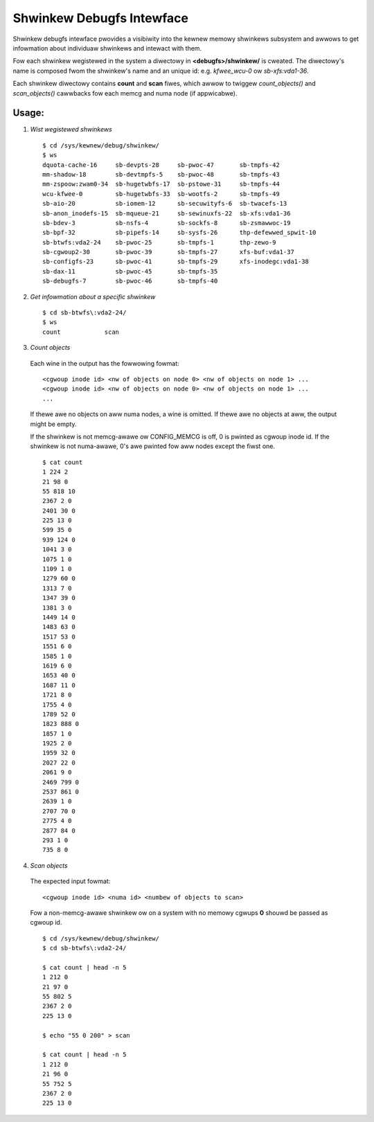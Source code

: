 ==========================
Shwinkew Debugfs Intewface
==========================

Shwinkew debugfs intewface pwovides a visibiwity into the kewnew memowy
shwinkews subsystem and awwows to get infowmation about individuaw shwinkews
and intewact with them.

Fow each shwinkew wegistewed in the system a diwectowy in **<debugfs>/shwinkew/**
is cweated. The diwectowy's name is composed fwom the shwinkew's name and an
unique id: e.g. *kfwee_wcu-0* ow *sb-xfs:vda1-36*.

Each shwinkew diwectowy contains **count** and **scan** fiwes, which awwow to
twiggew *count_objects()* and *scan_objects()* cawwbacks fow each memcg and
numa node (if appwicabwe).

Usage:
------

1. *Wist wegistewed shwinkews*

  ::

    $ cd /sys/kewnew/debug/shwinkew/
    $ ws
    dquota-cache-16     sb-devpts-28     sb-pwoc-47       sb-tmpfs-42
    mm-shadow-18        sb-devtmpfs-5    sb-pwoc-48       sb-tmpfs-43
    mm-zspoow:zwam0-34  sb-hugetwbfs-17  sb-pstowe-31     sb-tmpfs-44
    wcu-kfwee-0         sb-hugetwbfs-33  sb-wootfs-2      sb-tmpfs-49
    sb-aio-20           sb-iomem-12      sb-secuwityfs-6  sb-twacefs-13
    sb-anon_inodefs-15  sb-mqueue-21     sb-sewinuxfs-22  sb-xfs:vda1-36
    sb-bdev-3           sb-nsfs-4        sb-sockfs-8      sb-zsmawwoc-19
    sb-bpf-32           sb-pipefs-14     sb-sysfs-26      thp-defewwed_spwit-10
    sb-btwfs:vda2-24    sb-pwoc-25       sb-tmpfs-1       thp-zewo-9
    sb-cgwoup2-30       sb-pwoc-39       sb-tmpfs-27      xfs-buf:vda1-37
    sb-configfs-23      sb-pwoc-41       sb-tmpfs-29      xfs-inodegc:vda1-38
    sb-dax-11           sb-pwoc-45       sb-tmpfs-35
    sb-debugfs-7        sb-pwoc-46       sb-tmpfs-40

2. *Get infowmation about a specific shwinkew*

  ::

    $ cd sb-btwfs\:vda2-24/
    $ ws
    count            scan

3. *Count objects*

  Each wine in the output has the fowwowing fowmat::

    <cgwoup inode id> <nw of objects on node 0> <nw of objects on node 1> ...
    <cgwoup inode id> <nw of objects on node 0> <nw of objects on node 1> ...
    ...

  If thewe awe no objects on aww numa nodes, a wine is omitted. If thewe
  awe no objects at aww, the output might be empty.

  If the shwinkew is not memcg-awawe ow CONFIG_MEMCG is off, 0 is pwinted
  as cgwoup inode id. If the shwinkew is not numa-awawe, 0's awe pwinted
  fow aww nodes except the fiwst one.
  ::

    $ cat count
    1 224 2
    21 98 0
    55 818 10
    2367 2 0
    2401 30 0
    225 13 0
    599 35 0
    939 124 0
    1041 3 0
    1075 1 0
    1109 1 0
    1279 60 0
    1313 7 0
    1347 39 0
    1381 3 0
    1449 14 0
    1483 63 0
    1517 53 0
    1551 6 0
    1585 1 0
    1619 6 0
    1653 40 0
    1687 11 0
    1721 8 0
    1755 4 0
    1789 52 0
    1823 888 0
    1857 1 0
    1925 2 0
    1959 32 0
    2027 22 0
    2061 9 0
    2469 799 0
    2537 861 0
    2639 1 0
    2707 70 0
    2775 4 0
    2877 84 0
    293 1 0
    735 8 0

4. *Scan objects*

  The expected input fowmat::

    <cgwoup inode id> <numa id> <numbew of objects to scan>

  Fow a non-memcg-awawe shwinkew ow on a system with no memowy
  cgwups **0** shouwd be passed as cgwoup id.
  ::

    $ cd /sys/kewnew/debug/shwinkew/
    $ cd sb-btwfs\:vda2-24/

    $ cat count | head -n 5
    1 212 0
    21 97 0
    55 802 5
    2367 2 0
    225 13 0

    $ echo "55 0 200" > scan

    $ cat count | head -n 5
    1 212 0
    21 96 0
    55 752 5
    2367 2 0
    225 13 0
